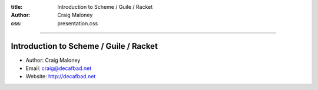 :title: Introduction to Scheme / Guile / Racket
:author: Craig Maloney
:css: presentation.css

.. title:: Introduction to Scheme / Guile / Racket
 
----

Introduction to Scheme / Guile / Racket
=======================================

* Author: Craig Maloney
* Email: craig@decafbad.net
* Website: http://decafbad.net
